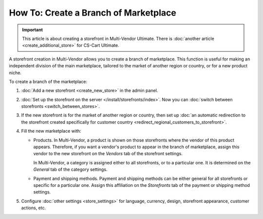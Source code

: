 **************************************
How To: Create a Branch of Marketplace
**************************************

.. important::

    This article is about creating a storefront in Multi-Vendor Ultimate. There is :doc:`another article <create_additional_store>` for CS-Cart Ultimate.

A storefront creation in Multi-Vendor allows you to create a branch of marketplace. This function is useful for making an independent division of the main marketplace, tailored to the market of another region or country, or for a new product niche.

To create a branch of the marketplace:

#. :doc:`Add a new storefront <create_new_store>` in the admin panel.

#. :doc:`Set up the storefront on the server </install/storefronts/index>`. Now you can :doc:`switch between storefronts <switch_between_stores>`.

   .. image:: img/switch_modes.png
       :align: center
       :alt: Select the storefront you want to edit from the list in the upper left corner of the admin panel.

#. If the new storefront is for the market of another region or country, then set up :doc:`an automatic redirection to the storefront created specifically for customer country <redirect_regional_customers_to_storefront>`.

#. Fill the new marketplace with:

   * Products. In Multi-Vendor, a product is shown on those storefronts where the vendor of this product appears. Therefore, if you want a vendor's product to appear in the branch of marketplace, assign this vendor to the new storefront on the *Vendors* tab of the storefront settings.

     In Multi-Vendor, a category is assigned either to all storefronts, or to a particular one. It is determined on the *General* tab of the category settings.

   * Payment and shipping methods. Payment and shipping methods can be either general for all storefronts or specific for a particular one. Assign this affiliation on the *Storefronts* tab of the payment or shipping method settings.

#. Configure :doc:`other settings <store_settings>` for language, currency, design, storefront appearance, customer actions, etc.
